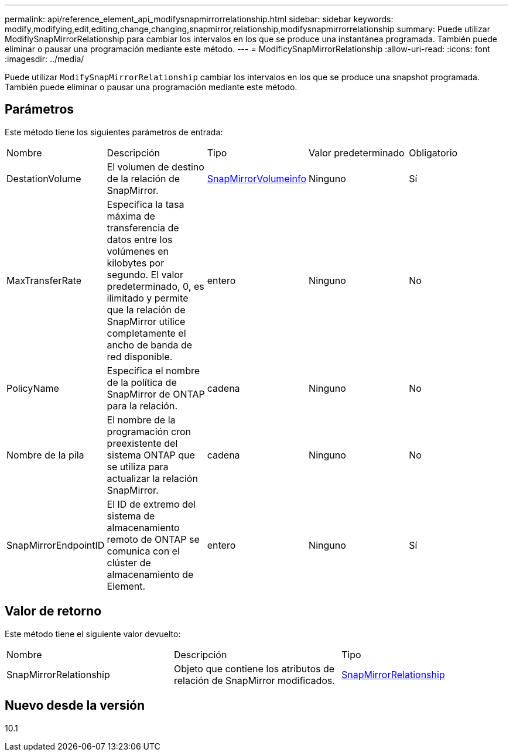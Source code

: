 ---
permalink: api/reference_element_api_modifysnapmirrorrelationship.html 
sidebar: sidebar 
keywords: modify,modifying,edit,editing,change,changing,snapmirror,relationship,modifysnapmirrorrelationship 
summary: Puede utilizar ModifiySnapMirrorRelationship para cambiar los intervalos en los que se produce una instantánea programada. También puede eliminar o pausar una programación mediante este método. 
---
= ModificySnapMirrorRelationship
:allow-uri-read: 
:icons: font
:imagesdir: ../media/


[role="lead"]
Puede utilizar `ModifySnapMirrorRelationship` cambiar los intervalos en los que se produce una snapshot programada. También puede eliminar o pausar una programación mediante este método.



== Parámetros

Este método tiene los siguientes parámetros de entrada:

|===


| Nombre | Descripción | Tipo | Valor predeterminado | Obligatorio 


 a| 
DestationVolume
 a| 
El volumen de destino de la relación de SnapMirror.
 a| 
xref:reference_element_api_snapmirrorvolumeinfo.adoc[SnapMirrorVolumeinfo]
 a| 
Ninguno
 a| 
Sí



 a| 
MaxTransferRate
 a| 
Especifica la tasa máxima de transferencia de datos entre los volúmenes en kilobytes por segundo. El valor predeterminado, 0, es ilimitado y permite que la relación de SnapMirror utilice completamente el ancho de banda de red disponible.
 a| 
entero
 a| 
Ninguno
 a| 
No



 a| 
PolicyName
 a| 
Especifica el nombre de la política de SnapMirror de ONTAP para la relación.
 a| 
cadena
 a| 
Ninguno
 a| 
No



 a| 
Nombre de la pila
 a| 
El nombre de la programación cron preexistente del sistema ONTAP que se utiliza para actualizar la relación SnapMirror.
 a| 
cadena
 a| 
Ninguno
 a| 
No



 a| 
SnapMirrorEndpointID
 a| 
El ID de extremo del sistema de almacenamiento remoto de ONTAP se comunica con el clúster de almacenamiento de Element.
 a| 
entero
 a| 
Ninguno
 a| 
Sí

|===


== Valor de retorno

Este método tiene el siguiente valor devuelto:

|===


| Nombre | Descripción | Tipo 


 a| 
SnapMirrorRelationship
 a| 
Objeto que contiene los atributos de relación de SnapMirror modificados.
 a| 
xref:reference_element_api_snapmirrorrelationship.adoc[SnapMirrorRelationship]

|===


== Nuevo desde la versión

10.1
